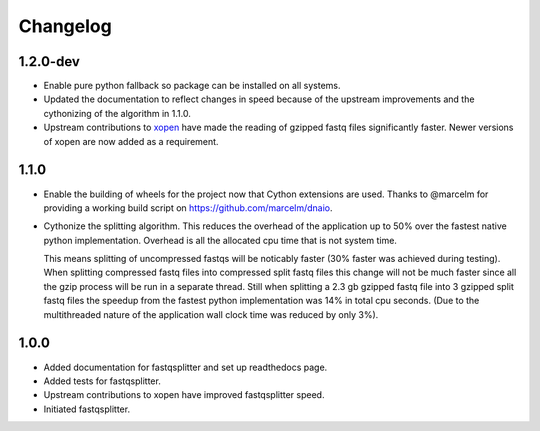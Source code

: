 ==========
Changelog
==========

.. Newest changes should be on top.

.. NOTE: This document is user facing. Please word the changes in such a way
.. that users understand how the changes affect the new version.

1.2.0-dev
-----------------
+ Enable pure python fallback so package can be installed on all systems.
+ Updated the documentation to reflect changes in speed because of the upstream
  improvements and the cythonizing of the algorithm in 1.1.0.
+ Upstream contributions to `xopen <https://github.com/marcelm/xopen>`_ have
  made the reading of gzipped fastq files significantly faster. Newer
  versions of xopen are now added as a requirement.

1.1.0
-----------------
+ Enable the building of wheels for the project now that Cython extensions
  are used. Thanks to @marcelm  for providing a working build script on
  https://github.com/marcelm/dnaio.
+ Cythonize the splitting algorithm. This reduces the overhead of the application
  up to 50% over the fastest native python implementation. Overhead is all the
  allocated cpu time that is not system time.

  This means splitting of uncompressed fastqs will be noticably faster
  (30% faster was achieved during testing). When splitting compressed
  fastq files into compressed split fastq files this change will not be much faster
  since all the gzip process will be run in a separate thread. Still when splitting
  a 2.3 gb gzipped fastq file into 3 gzipped split fastq files the speedup from
  the fastest python implementation was 14% in total cpu seconds. (Due to the
  multithreaded nature of the application wall clock time was reduced by only 3%).

1.0.0
-------------
+ Added documentation for fastqsplitter and set up readthedocs page.
+ Added tests for fastqsplitter.
+ Upstream contributions to xopen have improved fastqsplitter speed.
+ Initiated fastqsplitter.
